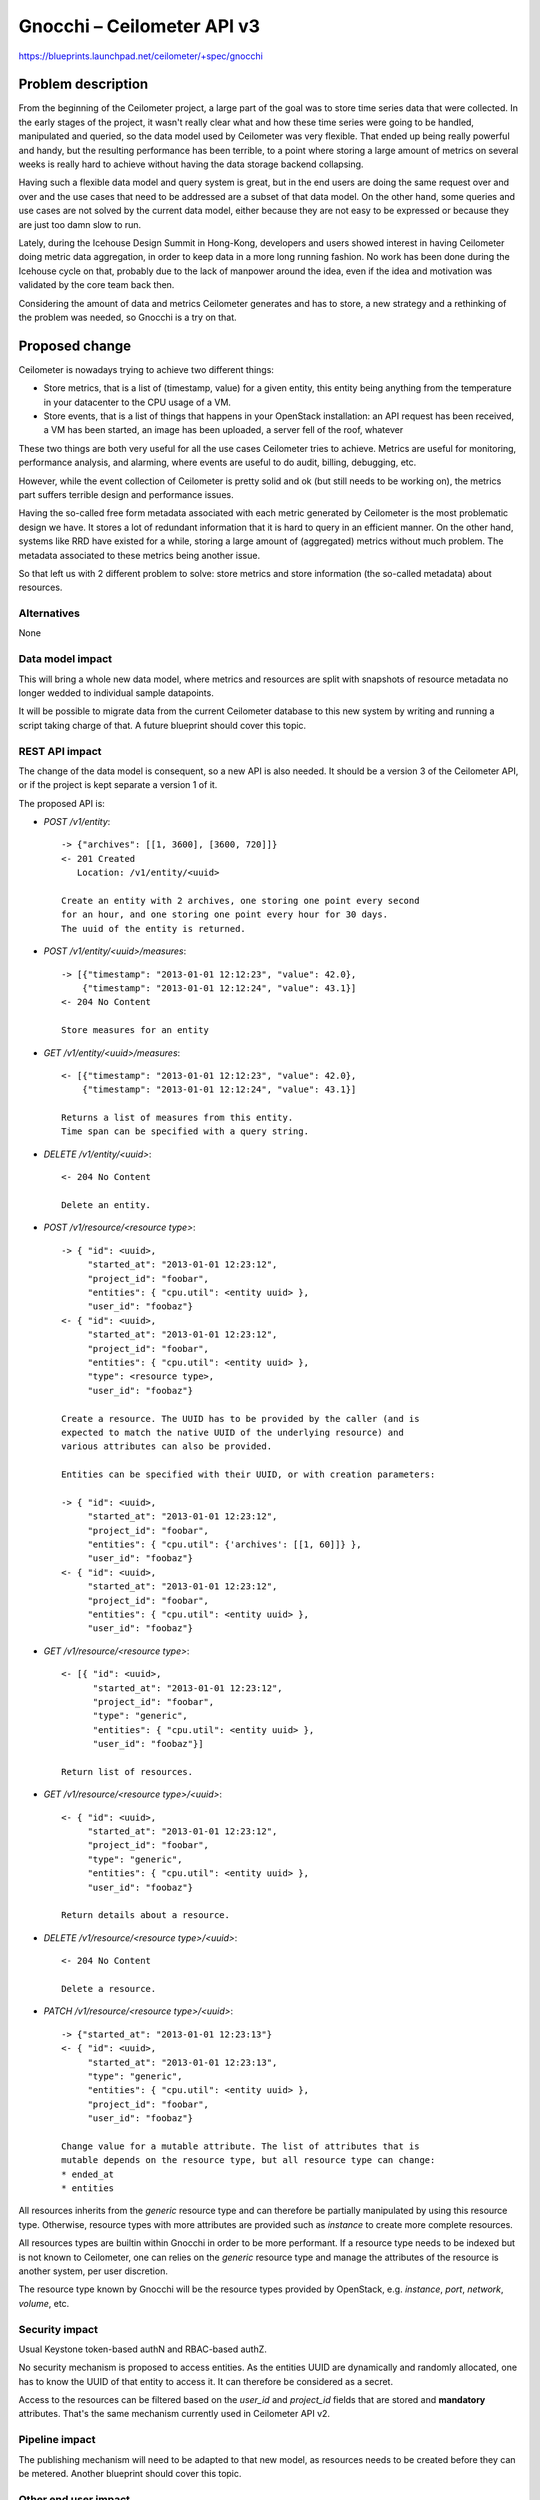 ..
 This work is licensed under a Creative Commons Attribution 3.0 Unported
 License.

 http://creativecommons.org/licenses/by/3.0/legalcode

==========================================
Gnocchi – Ceilometer API v3
==========================================

https://blueprints.launchpad.net/ceilometer/+spec/gnocchi

Problem description
===================

From the beginning of the Ceilometer project, a large part of the goal was
to store time series data that were collected. In the early stages of the
project, it wasn't really clear what and how these time series were going to
be handled, manipulated and queried, so the data model used by Ceilometer
was very flexible. That ended up being really powerful and handy, but the
resulting performance has been terrible, to a point where storing a large
amount of metrics on several weeks is really hard to achieve without having
the data storage backend collapsing.

Having such a flexible data model and query system is great, but in the end
users are doing the same request over and over and the use cases that need
to be addressed are a subset of that data model. On the other hand, some
queries and use cases are not solved by the current data model, either
because they are not easy to be expressed or because they are just too damn
slow to run.

Lately, during the Icehouse Design Summit in Hong-Kong, developers and users
showed interest in having Ceilometer doing metric data aggregation, in order
to keep data in a more long running fashion. No work has been done during
the Icehouse cycle on that, probably due to the lack of manpower around the
idea, even if the idea and motivation was validated by the core team back
then.

Considering the amount of data and metrics Ceilometer generates and has to
store, a new strategy and a rethinking of the problem was needed, so Gnocchi
is a try on that.

Proposed change
===============

Ceilometer is nowadays trying to achieve two different things:

* Store metrics, that is a list of (timestamp, value) for a given entity,
  this entity being anything from the temperature in your datacenter to the
  CPU usage of a VM.

* Store events, that is a list of things that happens in your OpenStack
  installation: an API request has been received, a VM has been started, an
  image has been uploaded, a server fell of the roof, whatever

These two things are both very useful for all the use cases Ceilometer tries
to achieve. Metrics are useful for monitoring, performance analysis, and
alarming, where events are useful to do audit, billing, debugging, etc.

However, while the event collection of Ceilometer is pretty solid and ok
(but still needs to be working on), the metrics part suffers terrible design
and performance issues.

Having the so-called free form metadata associated with each metric
generated by Ceilometer is the most problematic design we have. It stores a
lot of redundant information that it is hard to query in an efficient manner.
On the other hand, systems like RRD have existed for a while, storing a
large amount of (aggregated) metrics without much problem. The metadata
associated to these metrics being another issue.

So that left us with 2 different problem to solve: store metrics and store
information (the so-called metadata) about resources.

Alternatives
------------

None

Data model impact
-----------------

This will bring a whole new data model, where metrics and resources are
split with snapshots of resource metadata no longer wedded to individual
sample datapoints.

It will be possible to migrate data from the current Ceilometer database to
this new system by writing and running a script taking charge of that. A
future blueprint should cover this topic.

REST API impact
---------------

The change of the data model is consequent, so a new API is also needed. It
should be a version 3 of the Ceilometer API, or if the project is kept
separate a version 1 of it.

The proposed API is:

* `POST /v1/entity`::

     -> {"archives": [[1, 3600], [3600, 720]]}
     <- 201 Created
        Location: /v1/entity/<uuid>

     Create an entity with 2 archives, one storing one point every second
     for an hour, and one storing one point every hour for 30 days.
     The uuid of the entity is returned.

* `POST /v1/entity/<uuid>/measures`::

    -> [{"timestamp": "2013-01-01 12:12:23", "value": 42.0},
        {"timestamp": "2013-01-01 12:12:24", "value": 43.1}]
    <- 204 No Content

    Store measures for an entity

* `GET /v1/entity/<uuid>/measures`::

    <- [{"timestamp": "2013-01-01 12:12:23", "value": 42.0},
        {"timestamp": "2013-01-01 12:12:24", "value": 43.1}]

    Returns a list of measures from this entity.
    Time span can be specified with a query string.

* `DELETE /v1/entity/<uuid>`::

     <- 204 No Content

     Delete an entity.

* `POST /v1/resource/<resource type>`::

    -> { "id": <uuid>,
         "started_at": "2013-01-01 12:23:12",
         "project_id": "foobar",
         "entities": { "cpu.util": <entity uuid> },
         "user_id": "foobaz"}
    <- { "id": <uuid>,
         "started_at": "2013-01-01 12:23:12",
         "project_id": "foobar",
         "entities": { "cpu.util": <entity uuid> },
         "type": <resource type>,
         "user_id": "foobaz"}

    Create a resource. The UUID has to be provided by the caller (and is
    expected to match the native UUID of the underlying resource) and
    various attributes can also be provided.

    Entities can be specified with their UUID, or with creation parameters:

    -> { "id": <uuid>,
         "started_at": "2013-01-01 12:23:12",
         "project_id": "foobar",
         "entities": { "cpu.util": {'archives': [[1, 60]]} },
         "user_id": "foobaz"}
    <- { "id": <uuid>,
         "started_at": "2013-01-01 12:23:12",
         "project_id": "foobar",
         "entities": { "cpu.util": <entity uuid> },
         "user_id": "foobaz"}

* `GET /v1/resource/<resource type>`::

    <- [{ "id": <uuid>,
          "started_at": "2013-01-01 12:23:12",
          "project_id": "foobar",
          "type": "generic",
          "entities": { "cpu.util": <entity uuid> },
          "user_id": "foobaz"}]

    Return list of resources.

* `GET /v1/resource/<resource type>/<uuid>`::

    <- { "id": <uuid>,
         "started_at": "2013-01-01 12:23:12",
         "project_id": "foobar",
         "type": "generic",
         "entities": { "cpu.util": <entity uuid> },
         "user_id": "foobaz"}

    Return details about a resource.

* `DELETE /v1/resource/<resource type>/<uuid>`::

    <- 204 No Content

    Delete a resource.

* `PATCH /v1/resource/<resource type>/<uuid>`::

    -> {"started_at": "2013-01-01 12:23:13"}
    <- { "id": <uuid>,
         "started_at": "2013-01-01 12:23:13",
         "type": "generic",
         "entities": { "cpu.util": <entity uuid> },
         "project_id": "foobar",
         "user_id": "foobaz"}

    Change value for a mutable attribute. The list of attributes that is
    mutable depends on the resource type, but all resource type can change:
    * ended_at
    * entities


All resources inherits from the `generic` resource type and can therefore be
partially manipulated by using this resource type. Otherwise, resource types
with more attributes are provided such as `instance` to create more complete
resources.

All resources types are builtin within Gnocchi in order to be more
performant. If a resource type needs to be indexed but is not known to
Ceilometer, one can relies on the `generic` resource type and manage the
attributes of the resource is another system, per user discretion.

The resource type known by Gnocchi will be the resource types provided by
OpenStack, e.g. `instance`, `port`, `network`, `volume`, etc.

Security impact
---------------

Usual Keystone token-based authN and RBAC-based authZ.

No security mechanism is proposed to access entities. As the entities UUID
are dynamically and randomly allocated, one has to know the UUID of that
entity to access it. It can therefore be considered as a secret.

Access to the resources can be filtered based on the `user_id` and
`project_id` fields that are stored and **mandatory** attributes. That's the
same mechanism currently used in Ceilometer API v2.

Pipeline impact
---------------

The publishing mechanism will need to be adapted to that new model, as
resources needs to be created before they can be metered. Another blueprint
should cover this topic.

Other end user impact
---------------------

The ceilometerclient will need to be extended to support both the old and
new APIs to that also.

Performance/Scalability Impacts
-------------------------------

The scalability and performances of this new system should be drastically
better than the old one.

Having real benchmarks of this system would also be interesting.

Other deployer impact
---------------------

None

Developer impact
----------------

It's likely that the API v2 of Ceilometer should be frozen and that no
further improvements should be made at this stage.

Implementation
==============

Assignee(s)
-----------

Primary assignee:
  * jdanjou

Other contributors:
  * sileht
  * dbelova

Ongoing maintainer:
  * jdanjou

Work Items
----------

* Build the Gnocchi service and API
* Adjust Ceilometer data retrieval and publishing as needed to adapt to the
  new data storage and API
* Make things work together

Future lifecycle
================

This will be a core component of Ceilometer, so everyone is going to take
care of that, me included.

Dependencies
============

* Canonical implementation of the storage driver requires Pandas and Swift.

* Alternative statistical/storage driver(s) with different dependencies may
  also be provided in time.

Testing
=======

Unit tests are provided.

Tempest tests should be added to cover the new API. A variant of the v2
tests running with v3 mechanism enabled is a possibility.

Documentation Impact
====================

We must document the new API. There is currently no mechanism to
auto-generate the API documentation, though it should be doable and
interesting to do so.

References
==========

* https://wiki.openstack.org/Gnocchi

* https://etherpad.openstack.org/p/ceilometer-tsdaas
